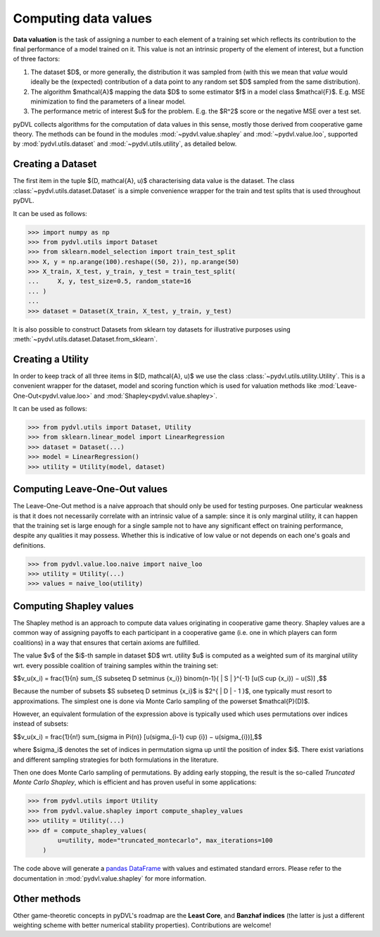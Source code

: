 .. _data valuation:

=====================
Computing data values
=====================

**Data valuation** is the task of assigning a number to each element of a
training set which reflects its contribution to the final performance of a
model trained on it. This value is not an intrinsic property of the element of
interest, but a function of three factors:

1. The dataset $D$, or more generally, the distribution it was sampled
   from (with this we mean that *value* would ideally be the (expected)
   contribution of a data point to any random set $D$ sampled from the same
   distribution).

2. The algorithm $\mathcal{A}$ mapping the data $D$ to some estimator $f$
   in a model class $\mathcal{F}$. E.g. MSE minimization to find the parameters
   of a linear model.

3. The performance metric of interest $u$ for the problem. E.g. the $R^2$
   score or the negative MSE over a test set.

pyDVL collects algorithms for the computation of data values in this sense,
mostly those derived from cooperative game theory. The methods can be found in
the modules :mod:`~pydvl.value.shapley` and :mod:`~pydvl.value.loo`, supported by
:mod:`pydvl.utils.dataset` and :mod:`~pydvl.utils.utility`, as detailed below.

Creating a Dataset
==================

The first item in the tuple $(D, \mathcal{A}, u)$ characterising data value is
the dataset. The class :class:`~pydvl.utils.dataset.Dataset` is a simple
convenience wrapper for the train and test splits that is used throughout pyDVL.

It can be used as follows:

.. code-block:: python

   >>> import numpy as np
   >>> from pydvl.utils import Dataset
   >>> from sklearn.model_selection import train_test_split
   >>> X, y = np.arange(100).reshape((50, 2)), np.arange(50)
   >>> X_train, X_test, y_train, y_test = train_test_split(
   ...     X, y, test_size=0.5, random_state=16
   ... )
   ...
   >>> dataset = Dataset(X_train, X_test, y_train, y_test)

It is also possible to construct Datasets from sklearn toy datasets for
illustrative purposes using :meth:`~pydvl.utils.dataset.Dataset.from_sklearn`.

Creating a Utility
==================

In order to keep track of all three items in $(D, \mathcal{A}, u)$ we use the
class :class:`~pydvl.utils.utility.Utility`. This is a convenient wrapper for
the dataset, model and scoring function which is used for valuation methods like
:mod:`Leave-One-Out<pydvl.value.loo>` and :mod:`Shapley<pydvl.value.shapley>`.

It can be used as follows:

.. code-block:: python

   >>> from pydvl.utils import Dataset, Utility
   >>> from sklearn.linear_model import LinearRegression
   >>> dataset = Dataset(...)
   >>> model = LinearRegression()
   >>> utility = Utility(model, dataset)


Computing Leave-One-Out values
==============================

The Leave-One-Out method is a naive approach that should only be used for
testing purposes. One particular weakness is that it does not necessarily
correlate with an intrinsic value of a sample: since it is only marginal utility,
it can happen that the training set is large enough for a single sample not to
have any significant effect on training performance, despite any qualities it
may possess. Whether this is indicative of low value or not depends on each
one's goals and definitions.

.. code-block:: python

   >>> from pydvl.value.loo.naive import naive_loo
   >>> utility = Utility(...)
   >>> values = naive_loo(utility)


Computing Shapley values
========================

The Shapley method is an approach to compute data values originating in
cooperative game theory. Shapley values are a common way of assigning payoffs to
each participant in a cooperative game (i.e. one in which players can form
coalitions) in a way that ensures that certain axioms are fulfilled.

The value $v$ of the $i$-th sample in dataset $D$ wrt. utility $u$ is computed
as a weighted sum of its marginal utility wrt. every possible coalition of
training samples within the training set:

$$v_u(x_i) = \frac{1}{n} \sum_{S \subseteq D \setminus \{x_i\}} \binom{n-1}{ | S | }^{-1} [u(S \cup \{x_i\}) − u(S)] ,$$

Because the number of subsets $S \subseteq D \setminus \{x_i\}$ is
$2^{ | D | - 1 }$, one typically must resort to approximations. The simplest
one is done via Monte Carlo sampling of the powerset $\mathcal{P}(D)$.

However, an equivalent formulation of the expression above is typically used
which uses permutations over indices instead of subsets:

$$v_u(x_i) = \frac{1}{n!} \sum_{\sigma \in \Pi(n)} [u(\sigma_{i-1} \cup {i}) − u(\sigma_{i})],$$

where $\sigma_i$ denotes the set of indices in permutation sigma up until the
position of index $i$. There exist variations and different sampling strategies
for both formulations in the literature.

Then one does Monte Carlo sampling of permutations. By adding early
stopping, the result is the so-called *Truncated Monte Carlo Shapley*, which is
efficient and has proven useful in some applications:

.. code-block:: python

   >>> from pydvl.utils import Utility
   >>> from pydvl.value.shapley import compute_shapley_values
   >>> utility = Utility(...)
   >>> df = compute_shapley_values(
           u=utility, mode="truncated_montecarlo", max_iterations=100
       )

The code above will generate a
`pandas DataFrame <https://pandas.pydata.org/docs/reference/api/pandas.DataFrame.html>`_
with values and estimated standard errors. Please refer to the documentation in
:mod:`pydvl.value.shapley` for more information.

Other methods
=============

Other game-theoretic concepts in pyDVL's roadmap are the **Least Core**, and
**Banzhaf indices** (the latter is just a different weighting scheme with better
numerical stability properties). Contributions are welcome!
